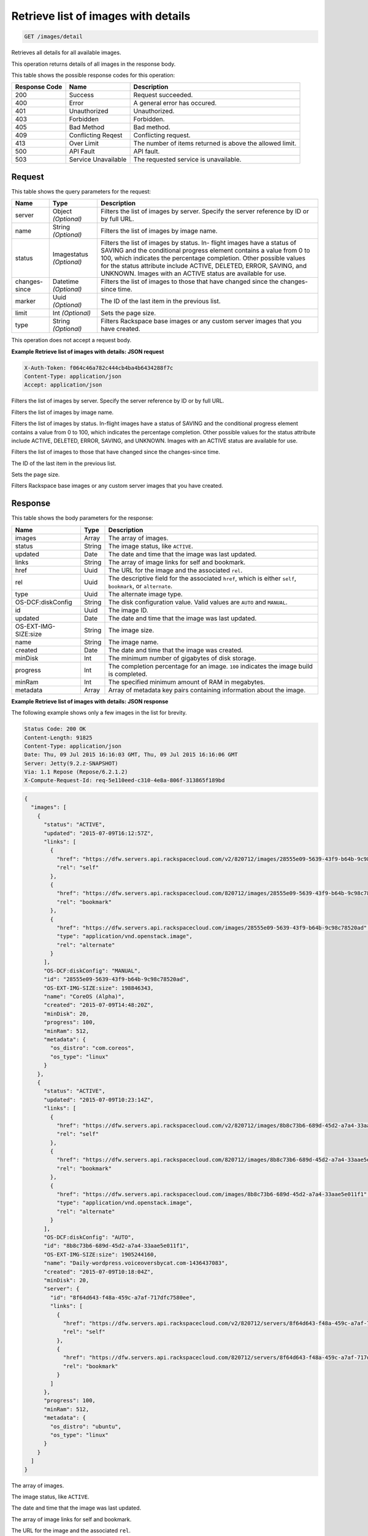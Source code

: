 
.. THIS OUTPUT IS GENERATED FROM THE WADL. DO NOT EDIT.

.. _get-retrieve-list-of-images-with-details-images-detail:

Retrieve list of images with details
^^^^^^^^^^^^^^^^^^^^^^^^^^^^^^^^^^^^^^^^^^^^^^^^^^^^^^^^^^^^^^^^^^^^^^^^^^^^^^^^

.. code::

    GET /images/detail

Retrieves all details for all available images.

This operation returns details of all images in the response body.



This table shows the possible response codes for this operation:


+--------------------------+-------------------------+-------------------------+
|Response Code             |Name                     |Description              |
+==========================+=========================+=========================+
|200                       |Success                  |Request succeeded.       |
+--------------------------+-------------------------+-------------------------+
|400                       |Error                    |A general error has      |
|                          |                         |occured.                 |
+--------------------------+-------------------------+-------------------------+
|401                       |Unauthorized             |Unauthorized.            |
+--------------------------+-------------------------+-------------------------+
|403                       |Forbidden                |Forbidden.               |
+--------------------------+-------------------------+-------------------------+
|405                       |Bad Method               |Bad method.              |
+--------------------------+-------------------------+-------------------------+
|409                       |Conflicting Reqest       |Conflicting request.     |
+--------------------------+-------------------------+-------------------------+
|413                       |Over Limit               |The number of items      |
|                          |                         |returned is above the    |
|                          |                         |allowed limit.           |
+--------------------------+-------------------------+-------------------------+
|500                       |API Fault                |API fault.               |
+--------------------------+-------------------------+-------------------------+
|503                       |Service Unavailable      |The requested service is |
|                          |                         |unavailable.             |
+--------------------------+-------------------------+-------------------------+


Request
""""""""""""""""






This table shows the query parameters for the request:

+--------------------------+-------------------------+-------------------------+
|Name                      |Type                     |Description              |
+==========================+=========================+=========================+
|server                    |Object *(Optional)*      |Filters the list of      |
|                          |                         |images by server.        |
|                          |                         |Specify the server       |
|                          |                         |reference by ID or by    |
|                          |                         |full URL.                |
+--------------------------+-------------------------+-------------------------+
|name                      |String *(Optional)*      |Filters the list of      |
|                          |                         |images by image name.    |
+--------------------------+-------------------------+-------------------------+
|status                    |Imagestatus *(Optional)* |Filters the list of      |
|                          |                         |images by status. In-    |
|                          |                         |flight images have a     |
|                          |                         |status of SAVING and the |
|                          |                         |conditional progress     |
|                          |                         |element contains a value |
|                          |                         |from 0 to 100, which     |
|                          |                         |indicates the percentage |
|                          |                         |completion. Other        |
|                          |                         |possible values for the  |
|                          |                         |status attribute include |
|                          |                         |ACTIVE, DELETED, ERROR,  |
|                          |                         |SAVING, and UNKNOWN.     |
|                          |                         |Images with an ACTIVE    |
|                          |                         |status are available for |
|                          |                         |use.                     |
+--------------------------+-------------------------+-------------------------+
|changes-since             |Datetime *(Optional)*    |Filters the list of      |
|                          |                         |images to those that     |
|                          |                         |have changed since the   |
|                          |                         |changes-since time.      |
+--------------------------+-------------------------+-------------------------+
|marker                    |Uuid *(Optional)*        |The ID of the last item  |
|                          |                         |in the previous list.    |
+--------------------------+-------------------------+-------------------------+
|limit                     |Int *(Optional)*         |Sets the page size.      |
+--------------------------+-------------------------+-------------------------+
|type                      |String *(Optional)*      |Filters Rackspace base   |
|                          |                         |images or any custom     |
|                          |                         |server images that you   |
|                          |                         |have created.            |
+--------------------------+-------------------------+-------------------------+




This operation does not accept a request body.




**Example Retrieve list of images with details: JSON request**


.. code::

   X-Auth-Token: f064c46a782c444cb4ba4b6434288f7c
   Content-Type: application/json
   Accept: application/json




Filters the list of images by server. Specify the server reference by ID or by full URL.

Filters the list of images by image name.

Filters the list of images by status. In-flight images have a status of SAVING and the conditional progress element contains a value from 0 to 100, which indicates the percentage completion. Other possible values for the status attribute include ACTIVE, DELETED, ERROR, SAVING, and UNKNOWN. Images with an ACTIVE status are available for use.

Filters the list of images to those that have changed since the changes-since time.

The ID of the last item in the previous list.

Sets the page size.

Filters Rackspace base images or any custom server images that you have created.




Response
""""""""""""""""





This table shows the body parameters for the response:

+--------------------------+-------------------------+-------------------------+
|Name                      |Type                     |Description              |
+==========================+=========================+=========================+
|images                    |Array                    |The array of images.     |
+--------------------------+-------------------------+-------------------------+
|status                    |String                   |The image status, like   |
|                          |                         |``ACTIVE``.              |
+--------------------------+-------------------------+-------------------------+
|updated                   |Date                     |The date and time that   |
|                          |                         |the image was last       |
|                          |                         |updated.                 |
+--------------------------+-------------------------+-------------------------+
|links                     |String                   |The array of image links |
|                          |                         |for self and bookmark.   |
+--------------------------+-------------------------+-------------------------+
|href                      |Uuid                     |The URL for the image    |
|                          |                         |and the associated       |
|                          |                         |``rel``.                 |
+--------------------------+-------------------------+-------------------------+
|rel                       |Uuid                     |The descriptive field    |
|                          |                         |for the associated       |
|                          |                         |``href``, which is       |
|                          |                         |either ``self``,         |
|                          |                         |``bookmark``, or         |
|                          |                         |``alternate``.           |
+--------------------------+-------------------------+-------------------------+
|type                      |Uuid                     |The alternate image type.|
+--------------------------+-------------------------+-------------------------+
|OS-DCF:diskConfig         |String                   |The disk configuration   |
|                          |                         |value. Valid values are  |
|                          |                         |``AUTO`` and ``MANUAL``. |
+--------------------------+-------------------------+-------------------------+
|id                        |Uuid                     |The image ID.            |
+--------------------------+-------------------------+-------------------------+
|updated                   |Date                     |The date and time that   |
|                          |                         |the image was last       |
|                          |                         |updated.                 |
+--------------------------+-------------------------+-------------------------+
|OS-EXT-IMG-SIZE:size      |String                   |The image size.          |
+--------------------------+-------------------------+-------------------------+
|name                      |String                   |The image name.          |
+--------------------------+-------------------------+-------------------------+
|created                   |Date                     |The date and time that   |
|                          |                         |the image was created.   |
+--------------------------+-------------------------+-------------------------+
|minDisk                   |Int                      |The minimum number of    |
|                          |                         |gigabytes of disk        |
|                          |                         |storage.                 |
+--------------------------+-------------------------+-------------------------+
|progress                  |Int                      |The completion           |
|                          |                         |percentage for an image. |
|                          |                         |``100`` indicates the    |
|                          |                         |image build is completed.|
+--------------------------+-------------------------+-------------------------+
|minRam                    |Int                      |The specified minimum    |
|                          |                         |amount of RAM in         |
|                          |                         |megabytes.               |
+--------------------------+-------------------------+-------------------------+
|metadata                  |Array                    |Array of metadata key    |
|                          |                         |pairs containing         |
|                          |                         |information about the    |
|                          |                         |image.                   |
+--------------------------+-------------------------+-------------------------+







**Example Retrieve list of images with details: JSON response**


The following example shows only a few images in the list for brevity.

.. code::

       Status Code: 200 OK
       Content-Length: 91825
       Content-Type: application/json
       Date: Thu, 09 Jul 2015 16:16:03 GMT, Thu, 09 Jul 2015 16:16:06 GMT
       Server: Jetty(9.2.z-SNAPSHOT)
       Via: 1.1 Repose (Repose/6.2.1.2)
       X-Compute-Request-Id: req-5e110eed-c310-4e8a-806f-313865f189bd


.. code::

   {
     "images": [
       {
         "status": "ACTIVE",
         "updated": "2015-07-09T16:12:57Z",
         "links": [
           {
             "href": "https://dfw.servers.api.rackspacecloud.com/v2/820712/images/28555e09-5639-43f9-b64b-9c98c78520ad",
             "rel": "self"
           },
           {
             "href": "https://dfw.servers.api.rackspacecloud.com/820712/images/28555e09-5639-43f9-b64b-9c98c78520ad",
             "rel": "bookmark"
           },
           {
             "href": "https://dfw.servers.api.rackspacecloud.com/images/28555e09-5639-43f9-b64b-9c98c78520ad",
             "type": "application/vnd.openstack.image",
             "rel": "alternate"
           }
         ],
         "OS-DCF:diskConfig": "MANUAL",
         "id": "28555e09-5639-43f9-b64b-9c98c78520ad",
         "OS-EXT-IMG-SIZE:size": 198846343,
         "name": "CoreOS (Alpha)",
         "created": "2015-07-09T14:48:20Z",
         "minDisk": 20,
         "progress": 100,
         "minRam": 512,
         "metadata": {
           "os_distro": "com.coreos",
           "os_type": "linux"
         }
       },
       {
         "status": "ACTIVE",
         "updated": "2015-07-09T10:23:14Z",
         "links": [
           {
             "href": "https://dfw.servers.api.rackspacecloud.com/v2/820712/images/8b8c73b6-689d-45d2-a7a4-33aae5e011f1",
             "rel": "self"
           },
           {
             "href": "https://dfw.servers.api.rackspacecloud.com/820712/images/8b8c73b6-689d-45d2-a7a4-33aae5e011f1",
             "rel": "bookmark"
           },
           {
             "href": "https://dfw.servers.api.rackspacecloud.com/images/8b8c73b6-689d-45d2-a7a4-33aae5e011f1",
             "type": "application/vnd.openstack.image",
             "rel": "alternate"
           }
         ],
         "OS-DCF:diskConfig": "AUTO",
         "id": "8b8c73b6-689d-45d2-a7a4-33aae5e011f1",
         "OS-EXT-IMG-SIZE:size": 1905244160,
         "name": "Daily-wordpress.voiceoversbycat.com-1436437083",
         "created": "2015-07-09T10:18:04Z",
         "minDisk": 20,
         "server": {
           "id": "8f64d643-f48a-459c-a7af-717dfc7580ee",
           "links": [
             {
               "href": "https://dfw.servers.api.rackspacecloud.com/v2/820712/servers/8f64d643-f48a-459c-a7af-717dfc7580ee",
               "rel": "self"
             },
             {
               "href": "https://dfw.servers.api.rackspacecloud.com/820712/servers/8f64d643-f48a-459c-a7af-717dfc7580ee",
               "rel": "bookmark"
             }
           ]
         },
         "progress": 100,
         "minRam": 512,
         "metadata": {
           "os_distro": "ubuntu",
           "os_type": "linux"
         }
       }
     ]
   }




The array of images.

The image status, like ``ACTIVE``.

The date and time that the image was last updated.

The array of image links for self and bookmark.

The URL for the image and the associated ``rel``.

The descriptive field for the associated ``href``, which is either ``self``, ``bookmark``, or ``alternate``.

The alternate image type.

The disk configuration value. 

Valid values are ``AUTO`` and ``MANUAL``.

The image ID.

The date and time that the image was last updated.

The image size.

The image name.

The date and time that the image was created.

The minimum number of gigabytes of disk storage.

The completion percentage for an image. ``100`` indicates the image build is completed.

The specified minimum amount of RAM in megabytes.

Array of metadata key pairs containing information about the image.



